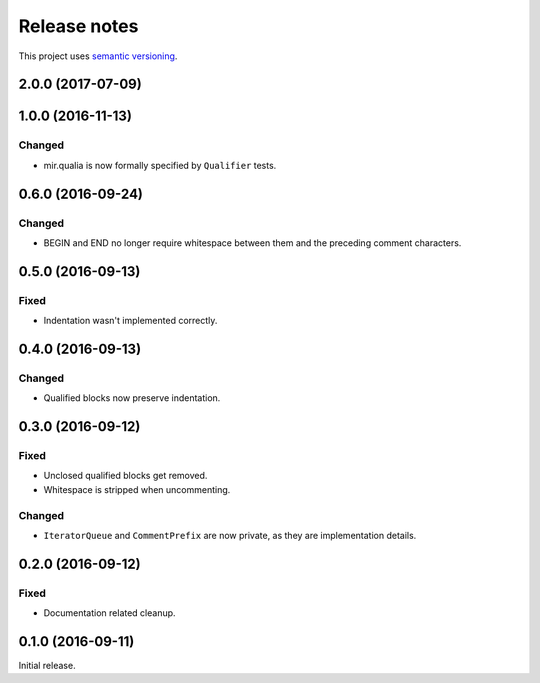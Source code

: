 Release notes
=============

This project uses `semantic versioning <http://semver.org/>`_.

2.0.0 (2017-07-09)
------------------

1.0.0 (2016-11-13)
------------------

Changed
^^^^^^^

- mir.qualia is now formally specified by ``Qualifier`` tests.

0.6.0 (2016-09-24)
------------------

Changed
^^^^^^^

- BEGIN and END no longer require whitespace between them and the preceding
  comment characters.

0.5.0 (2016-09-13)
------------------

Fixed
^^^^^

- Indentation wasn't implemented correctly.

0.4.0 (2016-09-13)
------------------

Changed
^^^^^^^

- Qualified blocks now preserve indentation.

0.3.0 (2016-09-12)
------------------

Fixed
^^^^^

- Unclosed qualified blocks get removed.
- Whitespace is stripped when uncommenting.

Changed
^^^^^^^

- ``IteratorQueue`` and ``CommentPrefix`` are now private, as they are
  implementation details.

0.2.0 (2016-09-12)
------------------

Fixed
^^^^^

- Documentation related cleanup.

0.1.0 (2016-09-11)
------------------

Initial release.
